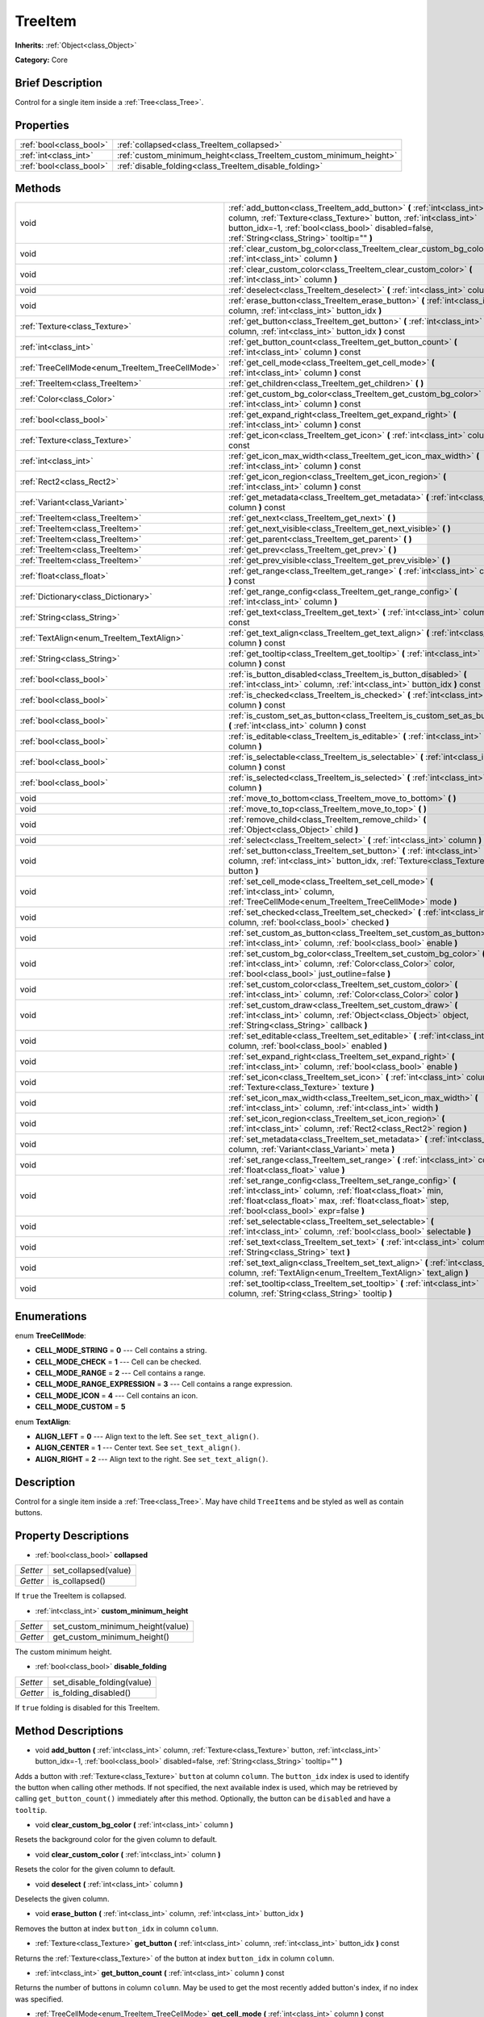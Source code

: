 .. Generated automatically by doc/tools/makerst.py in Godot's source tree.
.. DO NOT EDIT THIS FILE, but the TreeItem.xml source instead.
.. The source is found in doc/classes or modules/<name>/doc_classes.

.. _class_TreeItem:

TreeItem
========

**Inherits:** :ref:`Object<class_Object>`

**Category:** Core

Brief Description
-----------------

Control for a single item inside a :ref:`Tree<class_Tree>`.

Properties
----------

+-------------------------+--------------------------------------------------------------------+
| :ref:`bool<class_bool>` | :ref:`collapsed<class_TreeItem_collapsed>`                         |
+-------------------------+--------------------------------------------------------------------+
| :ref:`int<class_int>`   | :ref:`custom_minimum_height<class_TreeItem_custom_minimum_height>` |
+-------------------------+--------------------------------------------------------------------+
| :ref:`bool<class_bool>` | :ref:`disable_folding<class_TreeItem_disable_folding>`             |
+-------------------------+--------------------------------------------------------------------+

Methods
-------

+--------------------------------------------------+--------------------------------------------------------------------------------------------------------------------------------------------------------------------------------------------------------------------------------------------------+
| void                                             | :ref:`add_button<class_TreeItem_add_button>` **(** :ref:`int<class_int>` column, :ref:`Texture<class_Texture>` button, :ref:`int<class_int>` button_idx=-1, :ref:`bool<class_bool>` disabled=false, :ref:`String<class_String>` tooltip="" **)** |
+--------------------------------------------------+--------------------------------------------------------------------------------------------------------------------------------------------------------------------------------------------------------------------------------------------------+
| void                                             | :ref:`clear_custom_bg_color<class_TreeItem_clear_custom_bg_color>` **(** :ref:`int<class_int>` column **)**                                                                                                                                      |
+--------------------------------------------------+--------------------------------------------------------------------------------------------------------------------------------------------------------------------------------------------------------------------------------------------------+
| void                                             | :ref:`clear_custom_color<class_TreeItem_clear_custom_color>` **(** :ref:`int<class_int>` column **)**                                                                                                                                            |
+--------------------------------------------------+--------------------------------------------------------------------------------------------------------------------------------------------------------------------------------------------------------------------------------------------------+
| void                                             | :ref:`deselect<class_TreeItem_deselect>` **(** :ref:`int<class_int>` column **)**                                                                                                                                                                |
+--------------------------------------------------+--------------------------------------------------------------------------------------------------------------------------------------------------------------------------------------------------------------------------------------------------+
| void                                             | :ref:`erase_button<class_TreeItem_erase_button>` **(** :ref:`int<class_int>` column, :ref:`int<class_int>` button_idx **)**                                                                                                                      |
+--------------------------------------------------+--------------------------------------------------------------------------------------------------------------------------------------------------------------------------------------------------------------------------------------------------+
| :ref:`Texture<class_Texture>`                    | :ref:`get_button<class_TreeItem_get_button>` **(** :ref:`int<class_int>` column, :ref:`int<class_int>` button_idx **)** const                                                                                                                    |
+--------------------------------------------------+--------------------------------------------------------------------------------------------------------------------------------------------------------------------------------------------------------------------------------------------------+
| :ref:`int<class_int>`                            | :ref:`get_button_count<class_TreeItem_get_button_count>` **(** :ref:`int<class_int>` column **)** const                                                                                                                                          |
+--------------------------------------------------+--------------------------------------------------------------------------------------------------------------------------------------------------------------------------------------------------------------------------------------------------+
| :ref:`TreeCellMode<enum_TreeItem_TreeCellMode>`  | :ref:`get_cell_mode<class_TreeItem_get_cell_mode>` **(** :ref:`int<class_int>` column **)** const                                                                                                                                                |
+--------------------------------------------------+--------------------------------------------------------------------------------------------------------------------------------------------------------------------------------------------------------------------------------------------------+
| :ref:`TreeItem<class_TreeItem>`                  | :ref:`get_children<class_TreeItem_get_children>` **(** **)**                                                                                                                                                                                     |
+--------------------------------------------------+--------------------------------------------------------------------------------------------------------------------------------------------------------------------------------------------------------------------------------------------------+
| :ref:`Color<class_Color>`                        | :ref:`get_custom_bg_color<class_TreeItem_get_custom_bg_color>` **(** :ref:`int<class_int>` column **)** const                                                                                                                                    |
+--------------------------------------------------+--------------------------------------------------------------------------------------------------------------------------------------------------------------------------------------------------------------------------------------------------+
| :ref:`bool<class_bool>`                          | :ref:`get_expand_right<class_TreeItem_get_expand_right>` **(** :ref:`int<class_int>` column **)** const                                                                                                                                          |
+--------------------------------------------------+--------------------------------------------------------------------------------------------------------------------------------------------------------------------------------------------------------------------------------------------------+
| :ref:`Texture<class_Texture>`                    | :ref:`get_icon<class_TreeItem_get_icon>` **(** :ref:`int<class_int>` column **)** const                                                                                                                                                          |
+--------------------------------------------------+--------------------------------------------------------------------------------------------------------------------------------------------------------------------------------------------------------------------------------------------------+
| :ref:`int<class_int>`                            | :ref:`get_icon_max_width<class_TreeItem_get_icon_max_width>` **(** :ref:`int<class_int>` column **)** const                                                                                                                                      |
+--------------------------------------------------+--------------------------------------------------------------------------------------------------------------------------------------------------------------------------------------------------------------------------------------------------+
| :ref:`Rect2<class_Rect2>`                        | :ref:`get_icon_region<class_TreeItem_get_icon_region>` **(** :ref:`int<class_int>` column **)** const                                                                                                                                            |
+--------------------------------------------------+--------------------------------------------------------------------------------------------------------------------------------------------------------------------------------------------------------------------------------------------------+
| :ref:`Variant<class_Variant>`                    | :ref:`get_metadata<class_TreeItem_get_metadata>` **(** :ref:`int<class_int>` column **)** const                                                                                                                                                  |
+--------------------------------------------------+--------------------------------------------------------------------------------------------------------------------------------------------------------------------------------------------------------------------------------------------------+
| :ref:`TreeItem<class_TreeItem>`                  | :ref:`get_next<class_TreeItem_get_next>` **(** **)**                                                                                                                                                                                             |
+--------------------------------------------------+--------------------------------------------------------------------------------------------------------------------------------------------------------------------------------------------------------------------------------------------------+
| :ref:`TreeItem<class_TreeItem>`                  | :ref:`get_next_visible<class_TreeItem_get_next_visible>` **(** **)**                                                                                                                                                                             |
+--------------------------------------------------+--------------------------------------------------------------------------------------------------------------------------------------------------------------------------------------------------------------------------------------------------+
| :ref:`TreeItem<class_TreeItem>`                  | :ref:`get_parent<class_TreeItem_get_parent>` **(** **)**                                                                                                                                                                                         |
+--------------------------------------------------+--------------------------------------------------------------------------------------------------------------------------------------------------------------------------------------------------------------------------------------------------+
| :ref:`TreeItem<class_TreeItem>`                  | :ref:`get_prev<class_TreeItem_get_prev>` **(** **)**                                                                                                                                                                                             |
+--------------------------------------------------+--------------------------------------------------------------------------------------------------------------------------------------------------------------------------------------------------------------------------------------------------+
| :ref:`TreeItem<class_TreeItem>`                  | :ref:`get_prev_visible<class_TreeItem_get_prev_visible>` **(** **)**                                                                                                                                                                             |
+--------------------------------------------------+--------------------------------------------------------------------------------------------------------------------------------------------------------------------------------------------------------------------------------------------------+
| :ref:`float<class_float>`                        | :ref:`get_range<class_TreeItem_get_range>` **(** :ref:`int<class_int>` column **)** const                                                                                                                                                        |
+--------------------------------------------------+--------------------------------------------------------------------------------------------------------------------------------------------------------------------------------------------------------------------------------------------------+
| :ref:`Dictionary<class_Dictionary>`              | :ref:`get_range_config<class_TreeItem_get_range_config>` **(** :ref:`int<class_int>` column **)**                                                                                                                                                |
+--------------------------------------------------+--------------------------------------------------------------------------------------------------------------------------------------------------------------------------------------------------------------------------------------------------+
| :ref:`String<class_String>`                      | :ref:`get_text<class_TreeItem_get_text>` **(** :ref:`int<class_int>` column **)** const                                                                                                                                                          |
+--------------------------------------------------+--------------------------------------------------------------------------------------------------------------------------------------------------------------------------------------------------------------------------------------------------+
| :ref:`TextAlign<enum_TreeItem_TextAlign>`        | :ref:`get_text_align<class_TreeItem_get_text_align>` **(** :ref:`int<class_int>` column **)** const                                                                                                                                              |
+--------------------------------------------------+--------------------------------------------------------------------------------------------------------------------------------------------------------------------------------------------------------------------------------------------------+
| :ref:`String<class_String>`                      | :ref:`get_tooltip<class_TreeItem_get_tooltip>` **(** :ref:`int<class_int>` column **)** const                                                                                                                                                    |
+--------------------------------------------------+--------------------------------------------------------------------------------------------------------------------------------------------------------------------------------------------------------------------------------------------------+
| :ref:`bool<class_bool>`                          | :ref:`is_button_disabled<class_TreeItem_is_button_disabled>` **(** :ref:`int<class_int>` column, :ref:`int<class_int>` button_idx **)** const                                                                                                    |
+--------------------------------------------------+--------------------------------------------------------------------------------------------------------------------------------------------------------------------------------------------------------------------------------------------------+
| :ref:`bool<class_bool>`                          | :ref:`is_checked<class_TreeItem_is_checked>` **(** :ref:`int<class_int>` column **)** const                                                                                                                                                      |
+--------------------------------------------------+--------------------------------------------------------------------------------------------------------------------------------------------------------------------------------------------------------------------------------------------------+
| :ref:`bool<class_bool>`                          | :ref:`is_custom_set_as_button<class_TreeItem_is_custom_set_as_button>` **(** :ref:`int<class_int>` column **)** const                                                                                                                            |
+--------------------------------------------------+--------------------------------------------------------------------------------------------------------------------------------------------------------------------------------------------------------------------------------------------------+
| :ref:`bool<class_bool>`                          | :ref:`is_editable<class_TreeItem_is_editable>` **(** :ref:`int<class_int>` column **)**                                                                                                                                                          |
+--------------------------------------------------+--------------------------------------------------------------------------------------------------------------------------------------------------------------------------------------------------------------------------------------------------+
| :ref:`bool<class_bool>`                          | :ref:`is_selectable<class_TreeItem_is_selectable>` **(** :ref:`int<class_int>` column **)** const                                                                                                                                                |
+--------------------------------------------------+--------------------------------------------------------------------------------------------------------------------------------------------------------------------------------------------------------------------------------------------------+
| :ref:`bool<class_bool>`                          | :ref:`is_selected<class_TreeItem_is_selected>` **(** :ref:`int<class_int>` column **)**                                                                                                                                                          |
+--------------------------------------------------+--------------------------------------------------------------------------------------------------------------------------------------------------------------------------------------------------------------------------------------------------+
| void                                             | :ref:`move_to_bottom<class_TreeItem_move_to_bottom>` **(** **)**                                                                                                                                                                                 |
+--------------------------------------------------+--------------------------------------------------------------------------------------------------------------------------------------------------------------------------------------------------------------------------------------------------+
| void                                             | :ref:`move_to_top<class_TreeItem_move_to_top>` **(** **)**                                                                                                                                                                                       |
+--------------------------------------------------+--------------------------------------------------------------------------------------------------------------------------------------------------------------------------------------------------------------------------------------------------+
| void                                             | :ref:`remove_child<class_TreeItem_remove_child>` **(** :ref:`Object<class_Object>` child **)**                                                                                                                                                   |
+--------------------------------------------------+--------------------------------------------------------------------------------------------------------------------------------------------------------------------------------------------------------------------------------------------------+
| void                                             | :ref:`select<class_TreeItem_select>` **(** :ref:`int<class_int>` column **)**                                                                                                                                                                    |
+--------------------------------------------------+--------------------------------------------------------------------------------------------------------------------------------------------------------------------------------------------------------------------------------------------------+
| void                                             | :ref:`set_button<class_TreeItem_set_button>` **(** :ref:`int<class_int>` column, :ref:`int<class_int>` button_idx, :ref:`Texture<class_Texture>` button **)**                                                                                    |
+--------------------------------------------------+--------------------------------------------------------------------------------------------------------------------------------------------------------------------------------------------------------------------------------------------------+
| void                                             | :ref:`set_cell_mode<class_TreeItem_set_cell_mode>` **(** :ref:`int<class_int>` column, :ref:`TreeCellMode<enum_TreeItem_TreeCellMode>` mode **)**                                                                                                |
+--------------------------------------------------+--------------------------------------------------------------------------------------------------------------------------------------------------------------------------------------------------------------------------------------------------+
| void                                             | :ref:`set_checked<class_TreeItem_set_checked>` **(** :ref:`int<class_int>` column, :ref:`bool<class_bool>` checked **)**                                                                                                                         |
+--------------------------------------------------+--------------------------------------------------------------------------------------------------------------------------------------------------------------------------------------------------------------------------------------------------+
| void                                             | :ref:`set_custom_as_button<class_TreeItem_set_custom_as_button>` **(** :ref:`int<class_int>` column, :ref:`bool<class_bool>` enable **)**                                                                                                        |
+--------------------------------------------------+--------------------------------------------------------------------------------------------------------------------------------------------------------------------------------------------------------------------------------------------------+
| void                                             | :ref:`set_custom_bg_color<class_TreeItem_set_custom_bg_color>` **(** :ref:`int<class_int>` column, :ref:`Color<class_Color>` color, :ref:`bool<class_bool>` just_outline=false **)**                                                             |
+--------------------------------------------------+--------------------------------------------------------------------------------------------------------------------------------------------------------------------------------------------------------------------------------------------------+
| void                                             | :ref:`set_custom_color<class_TreeItem_set_custom_color>` **(** :ref:`int<class_int>` column, :ref:`Color<class_Color>` color **)**                                                                                                               |
+--------------------------------------------------+--------------------------------------------------------------------------------------------------------------------------------------------------------------------------------------------------------------------------------------------------+
| void                                             | :ref:`set_custom_draw<class_TreeItem_set_custom_draw>` **(** :ref:`int<class_int>` column, :ref:`Object<class_Object>` object, :ref:`String<class_String>` callback **)**                                                                        |
+--------------------------------------------------+--------------------------------------------------------------------------------------------------------------------------------------------------------------------------------------------------------------------------------------------------+
| void                                             | :ref:`set_editable<class_TreeItem_set_editable>` **(** :ref:`int<class_int>` column, :ref:`bool<class_bool>` enabled **)**                                                                                                                       |
+--------------------------------------------------+--------------------------------------------------------------------------------------------------------------------------------------------------------------------------------------------------------------------------------------------------+
| void                                             | :ref:`set_expand_right<class_TreeItem_set_expand_right>` **(** :ref:`int<class_int>` column, :ref:`bool<class_bool>` enable **)**                                                                                                                |
+--------------------------------------------------+--------------------------------------------------------------------------------------------------------------------------------------------------------------------------------------------------------------------------------------------------+
| void                                             | :ref:`set_icon<class_TreeItem_set_icon>` **(** :ref:`int<class_int>` column, :ref:`Texture<class_Texture>` texture **)**                                                                                                                         |
+--------------------------------------------------+--------------------------------------------------------------------------------------------------------------------------------------------------------------------------------------------------------------------------------------------------+
| void                                             | :ref:`set_icon_max_width<class_TreeItem_set_icon_max_width>` **(** :ref:`int<class_int>` column, :ref:`int<class_int>` width **)**                                                                                                               |
+--------------------------------------------------+--------------------------------------------------------------------------------------------------------------------------------------------------------------------------------------------------------------------------------------------------+
| void                                             | :ref:`set_icon_region<class_TreeItem_set_icon_region>` **(** :ref:`int<class_int>` column, :ref:`Rect2<class_Rect2>` region **)**                                                                                                                |
+--------------------------------------------------+--------------------------------------------------------------------------------------------------------------------------------------------------------------------------------------------------------------------------------------------------+
| void                                             | :ref:`set_metadata<class_TreeItem_set_metadata>` **(** :ref:`int<class_int>` column, :ref:`Variant<class_Variant>` meta **)**                                                                                                                    |
+--------------------------------------------------+--------------------------------------------------------------------------------------------------------------------------------------------------------------------------------------------------------------------------------------------------+
| void                                             | :ref:`set_range<class_TreeItem_set_range>` **(** :ref:`int<class_int>` column, :ref:`float<class_float>` value **)**                                                                                                                             |
+--------------------------------------------------+--------------------------------------------------------------------------------------------------------------------------------------------------------------------------------------------------------------------------------------------------+
| void                                             | :ref:`set_range_config<class_TreeItem_set_range_config>` **(** :ref:`int<class_int>` column, :ref:`float<class_float>` min, :ref:`float<class_float>` max, :ref:`float<class_float>` step, :ref:`bool<class_bool>` expr=false **)**              |
+--------------------------------------------------+--------------------------------------------------------------------------------------------------------------------------------------------------------------------------------------------------------------------------------------------------+
| void                                             | :ref:`set_selectable<class_TreeItem_set_selectable>` **(** :ref:`int<class_int>` column, :ref:`bool<class_bool>` selectable **)**                                                                                                                |
+--------------------------------------------------+--------------------------------------------------------------------------------------------------------------------------------------------------------------------------------------------------------------------------------------------------+
| void                                             | :ref:`set_text<class_TreeItem_set_text>` **(** :ref:`int<class_int>` column, :ref:`String<class_String>` text **)**                                                                                                                              |
+--------------------------------------------------+--------------------------------------------------------------------------------------------------------------------------------------------------------------------------------------------------------------------------------------------------+
| void                                             | :ref:`set_text_align<class_TreeItem_set_text_align>` **(** :ref:`int<class_int>` column, :ref:`TextAlign<enum_TreeItem_TextAlign>` text_align **)**                                                                                              |
+--------------------------------------------------+--------------------------------------------------------------------------------------------------------------------------------------------------------------------------------------------------------------------------------------------------+
| void                                             | :ref:`set_tooltip<class_TreeItem_set_tooltip>` **(** :ref:`int<class_int>` column, :ref:`String<class_String>` tooltip **)**                                                                                                                     |
+--------------------------------------------------+--------------------------------------------------------------------------------------------------------------------------------------------------------------------------------------------------------------------------------------------------+

Enumerations
------------

.. _enum_TreeItem_TreeCellMode:

enum **TreeCellMode**:

- **CELL_MODE_STRING** = **0** --- Cell contains a string.
- **CELL_MODE_CHECK** = **1** --- Cell can be checked.
- **CELL_MODE_RANGE** = **2** --- Cell contains a range.
- **CELL_MODE_RANGE_EXPRESSION** = **3** --- Cell contains a range expression.
- **CELL_MODE_ICON** = **4** --- Cell contains an icon.
- **CELL_MODE_CUSTOM** = **5**

.. _enum_TreeItem_TextAlign:

enum **TextAlign**:

- **ALIGN_LEFT** = **0** --- Align text to the left. See ``set_text_align()``.
- **ALIGN_CENTER** = **1** --- Center text. See ``set_text_align()``.
- **ALIGN_RIGHT** = **2** --- Align text to the right. See ``set_text_align()``.

Description
-----------

Control for a single item inside a :ref:`Tree<class_Tree>`. May have child ``TreeItem``\ s and be styled as well as contain buttons.

Property Descriptions
---------------------

.. _class_TreeItem_collapsed:

- :ref:`bool<class_bool>` **collapsed**

+----------+----------------------+
| *Setter* | set_collapsed(value) |
+----------+----------------------+
| *Getter* | is_collapsed()       |
+----------+----------------------+

If ``true`` the TreeItem is collapsed.

.. _class_TreeItem_custom_minimum_height:

- :ref:`int<class_int>` **custom_minimum_height**

+----------+----------------------------------+
| *Setter* | set_custom_minimum_height(value) |
+----------+----------------------------------+
| *Getter* | get_custom_minimum_height()      |
+----------+----------------------------------+

The custom minimum height.

.. _class_TreeItem_disable_folding:

- :ref:`bool<class_bool>` **disable_folding**

+----------+----------------------------+
| *Setter* | set_disable_folding(value) |
+----------+----------------------------+
| *Getter* | is_folding_disabled()      |
+----------+----------------------------+

If ``true`` folding is disabled for this TreeItem.

Method Descriptions
-------------------

.. _class_TreeItem_add_button:

- void **add_button** **(** :ref:`int<class_int>` column, :ref:`Texture<class_Texture>` button, :ref:`int<class_int>` button_idx=-1, :ref:`bool<class_bool>` disabled=false, :ref:`String<class_String>` tooltip="" **)**

Adds a button with :ref:`Texture<class_Texture>` ``button`` at column ``column``. The ``button_idx`` index is used to identify the button when calling other methods. If not specified, the next available index is used, which may be retrieved by calling ``get_button_count()`` immediately after this method. Optionally, the button can be ``disabled`` and have a ``tooltip``.

.. _class_TreeItem_clear_custom_bg_color:

- void **clear_custom_bg_color** **(** :ref:`int<class_int>` column **)**

Resets the background color for the given column to default.

.. _class_TreeItem_clear_custom_color:

- void **clear_custom_color** **(** :ref:`int<class_int>` column **)**

Resets the color for the given column to default.

.. _class_TreeItem_deselect:

- void **deselect** **(** :ref:`int<class_int>` column **)**

Deselects the given column.

.. _class_TreeItem_erase_button:

- void **erase_button** **(** :ref:`int<class_int>` column, :ref:`int<class_int>` button_idx **)**

Removes the button at index ``button_idx`` in column ``column``.

.. _class_TreeItem_get_button:

- :ref:`Texture<class_Texture>` **get_button** **(** :ref:`int<class_int>` column, :ref:`int<class_int>` button_idx **)** const

Returns the :ref:`Texture<class_Texture>` of the button at index ``button_idx`` in column ``column``.

.. _class_TreeItem_get_button_count:

- :ref:`int<class_int>` **get_button_count** **(** :ref:`int<class_int>` column **)** const

Returns the number of buttons in column ``column``. May be used to get the most recently added button's index, if no index was specified.

.. _class_TreeItem_get_cell_mode:

- :ref:`TreeCellMode<enum_TreeItem_TreeCellMode>` **get_cell_mode** **(** :ref:`int<class_int>` column **)** const

Returns the column's cell mode. See ``CELL_MODE_*`` constants.

.. _class_TreeItem_get_children:

- :ref:`TreeItem<class_TreeItem>` **get_children** **(** **)**

Returns the TreeItem's child items.

.. _class_TreeItem_get_custom_bg_color:

- :ref:`Color<class_Color>` **get_custom_bg_color** **(** :ref:`int<class_int>` column **)** const

Returns the custom background color of column ``column``.

.. _class_TreeItem_get_expand_right:

- :ref:`bool<class_bool>` **get_expand_right** **(** :ref:`int<class_int>` column **)** const

Returns ``true`` if ``expand_right`` is set.

.. _class_TreeItem_get_icon:

- :ref:`Texture<class_Texture>` **get_icon** **(** :ref:`int<class_int>` column **)** const

Returns the given column's icon :ref:`Texture<class_Texture>`. Error if no icon is set.

.. _class_TreeItem_get_icon_max_width:

- :ref:`int<class_int>` **get_icon_max_width** **(** :ref:`int<class_int>` column **)** const

Returns the column's icon's maximum width.

.. _class_TreeItem_get_icon_region:

- :ref:`Rect2<class_Rect2>` **get_icon_region** **(** :ref:`int<class_int>` column **)** const

Returns the icon :ref:`Texture<class_Texture>` region as :ref:`Rect2<class_Rect2>`.

.. _class_TreeItem_get_metadata:

- :ref:`Variant<class_Variant>` **get_metadata** **(** :ref:`int<class_int>` column **)** const

.. _class_TreeItem_get_next:

- :ref:`TreeItem<class_TreeItem>` **get_next** **(** **)**

Returns the next TreeItem in the tree.

.. _class_TreeItem_get_next_visible:

- :ref:`TreeItem<class_TreeItem>` **get_next_visible** **(** **)**

Returns the next visible TreeItem in the tree.

.. _class_TreeItem_get_parent:

- :ref:`TreeItem<class_TreeItem>` **get_parent** **(** **)**

Returns the parent TreeItem.

.. _class_TreeItem_get_prev:

- :ref:`TreeItem<class_TreeItem>` **get_prev** **(** **)**

Returns the previous TreeItem in the tree.

.. _class_TreeItem_get_prev_visible:

- :ref:`TreeItem<class_TreeItem>` **get_prev_visible** **(** **)**

Returns the previous visible TreeItem in the tree.

.. _class_TreeItem_get_range:

- :ref:`float<class_float>` **get_range** **(** :ref:`int<class_int>` column **)** const

.. _class_TreeItem_get_range_config:

- :ref:`Dictionary<class_Dictionary>` **get_range_config** **(** :ref:`int<class_int>` column **)**

.. _class_TreeItem_get_text:

- :ref:`String<class_String>` **get_text** **(** :ref:`int<class_int>` column **)** const

Returns the given column's text.

.. _class_TreeItem_get_text_align:

- :ref:`TextAlign<enum_TreeItem_TextAlign>` **get_text_align** **(** :ref:`int<class_int>` column **)** const

Returns the given column's text alignment.

.. _class_TreeItem_get_tooltip:

- :ref:`String<class_String>` **get_tooltip** **(** :ref:`int<class_int>` column **)** const

Returns the given column's tooltip.

.. _class_TreeItem_is_button_disabled:

- :ref:`bool<class_bool>` **is_button_disabled** **(** :ref:`int<class_int>` column, :ref:`int<class_int>` button_idx **)** const

Returns ``true`` if the button at index ``button_idx`` for the given column is disabled.

.. _class_TreeItem_is_checked:

- :ref:`bool<class_bool>` **is_checked** **(** :ref:`int<class_int>` column **)** const

Returns ``true`` if the given column is checked.

.. _class_TreeItem_is_custom_set_as_button:

- :ref:`bool<class_bool>` **is_custom_set_as_button** **(** :ref:`int<class_int>` column **)** const

.. _class_TreeItem_is_editable:

- :ref:`bool<class_bool>` **is_editable** **(** :ref:`int<class_int>` column **)**

Returns ``true`` if column ``column`` is editable.

.. _class_TreeItem_is_selectable:

- :ref:`bool<class_bool>` **is_selectable** **(** :ref:`int<class_int>` column **)** const

Returns ``true`` if column ``column`` is selectable.

.. _class_TreeItem_is_selected:

- :ref:`bool<class_bool>` **is_selected** **(** :ref:`int<class_int>` column **)**

Returns ``true`` if column ``column`` is selected.

.. _class_TreeItem_move_to_bottom:

- void **move_to_bottom** **(** **)**

Moves this TreeItem to the bottom in the :ref:`Tree<class_Tree>` hierarchy.

.. _class_TreeItem_move_to_top:

- void **move_to_top** **(** **)**

Moves this TreeItem to the top in the :ref:`Tree<class_Tree>` hierarchy.

.. _class_TreeItem_remove_child:

- void **remove_child** **(** :ref:`Object<class_Object>` child **)**

Removes the given child TreeItem.

.. _class_TreeItem_select:

- void **select** **(** :ref:`int<class_int>` column **)**

Selects the column ``column``.

.. _class_TreeItem_set_button:

- void **set_button** **(** :ref:`int<class_int>` column, :ref:`int<class_int>` button_idx, :ref:`Texture<class_Texture>` button **)**

Sets the given column's button :ref:`Texture<class_Texture>` at index ``button_idx`` to ``button``.

.. _class_TreeItem_set_cell_mode:

- void **set_cell_mode** **(** :ref:`int<class_int>` column, :ref:`TreeCellMode<enum_TreeItem_TreeCellMode>` mode **)**

Sets the given column's cell mode to ``mode``. See ``CELL_MODE_*`` constants.

.. _class_TreeItem_set_checked:

- void **set_checked** **(** :ref:`int<class_int>` column, :ref:`bool<class_bool>` checked **)**

If ``true`` the column ``column`` is checked.

.. _class_TreeItem_set_custom_as_button:

- void **set_custom_as_button** **(** :ref:`int<class_int>` column, :ref:`bool<class_bool>` enable **)**

.. _class_TreeItem_set_custom_bg_color:

- void **set_custom_bg_color** **(** :ref:`int<class_int>` column, :ref:`Color<class_Color>` color, :ref:`bool<class_bool>` just_outline=false **)**

Sets the given column's custom background color and whether to just use it as an outline.

.. _class_TreeItem_set_custom_color:

- void **set_custom_color** **(** :ref:`int<class_int>` column, :ref:`Color<class_Color>` color **)**

Sets the given column's custom color.

.. _class_TreeItem_set_custom_draw:

- void **set_custom_draw** **(** :ref:`int<class_int>` column, :ref:`Object<class_Object>` object, :ref:`String<class_String>` callback **)**

Sets the given column's custom draw callback to ``callback`` method on ``object``.

.. _class_TreeItem_set_editable:

- void **set_editable** **(** :ref:`int<class_int>` column, :ref:`bool<class_bool>` enabled **)**

If ``true`` column ``column`` is editable.

.. _class_TreeItem_set_expand_right:

- void **set_expand_right** **(** :ref:`int<class_int>` column, :ref:`bool<class_bool>` enable **)**

If ``true`` column ``column`` is expanded to the right.

.. _class_TreeItem_set_icon:

- void **set_icon** **(** :ref:`int<class_int>` column, :ref:`Texture<class_Texture>` texture **)**

Sets the given column's icon :ref:`Texture<class_Texture>`.

.. _class_TreeItem_set_icon_max_width:

- void **set_icon_max_width** **(** :ref:`int<class_int>` column, :ref:`int<class_int>` width **)**

Sets the given column's icon's maximum width.

.. _class_TreeItem_set_icon_region:

- void **set_icon_region** **(** :ref:`int<class_int>` column, :ref:`Rect2<class_Rect2>` region **)**

Sets the given column's icon's texture region.

.. _class_TreeItem_set_metadata:

- void **set_metadata** **(** :ref:`int<class_int>` column, :ref:`Variant<class_Variant>` meta **)**

.. _class_TreeItem_set_range:

- void **set_range** **(** :ref:`int<class_int>` column, :ref:`float<class_float>` value **)**

.. _class_TreeItem_set_range_config:

- void **set_range_config** **(** :ref:`int<class_int>` column, :ref:`float<class_float>` min, :ref:`float<class_float>` max, :ref:`float<class_float>` step, :ref:`bool<class_bool>` expr=false **)**

.. _class_TreeItem_set_selectable:

- void **set_selectable** **(** :ref:`int<class_int>` column, :ref:`bool<class_bool>` selectable **)**

If ``true`` the given column is selectable.

.. _class_TreeItem_set_text:

- void **set_text** **(** :ref:`int<class_int>` column, :ref:`String<class_String>` text **)**

.. _class_TreeItem_set_text_align:

- void **set_text_align** **(** :ref:`int<class_int>` column, :ref:`TextAlign<enum_TreeItem_TextAlign>` text_align **)**

Sets the given column's text alignment. See ``ALIGN_*`` constants.

.. _class_TreeItem_set_tooltip:

- void **set_tooltip** **(** :ref:`int<class_int>` column, :ref:`String<class_String>` tooltip **)**

Sets the given column's tooltip text.

